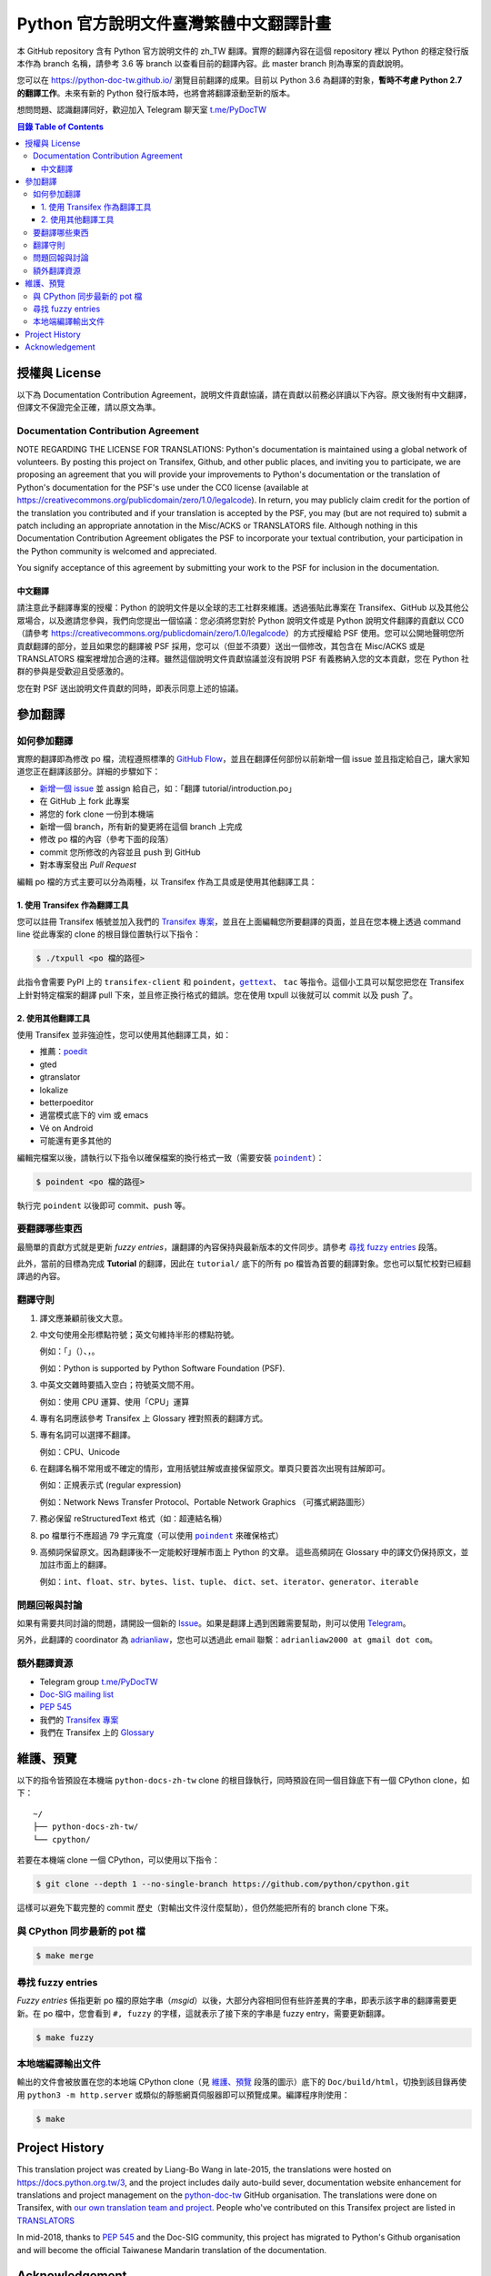 =======================================
Python 官方說明文件臺灣繁體中文翻譯計畫
=======================================

本 GitHub repository 含有 Python 官方說明文件的 zh_TW 翻譯。實際的翻譯內容\
在這個 repository 裡以 Python 的穩定發行版本作為 branch 名稱，請參考 3.6 等
branch 以查看目前的翻譯內容。此 master branch 則為專案的貢獻說明。

您可以在 https://python-doc-tw.github.io/ 瀏覽目前翻譯的成果。目前以
Python 3.6 為翻譯的對象，**暫時不考慮 Python 2.7 的翻譯工作**。未來有新的
Python 發行版本時，也將會將翻譯滾動至新的版本。

想問問題、認識翻譯同好，歡迎加入 Telegram 聊天室 `t.me/PyDocTW`_

.. _t.me/PyDocTW: https://t.me/PyDocTW

.. contents:: **目錄 Table of Contents**

授權與 License
==============

以下為 Documentation Contribution Agreement，說明文件貢獻協議，請在貢獻以前\
務必詳讀以下內容。原文後附有中文翻譯，但譯文不保證完全正確，請以原文為準。

Documentation Contribution Agreement
------------------------------------

NOTE REGARDING THE LICENSE FOR TRANSLATIONS: Python's documentation is
maintained using a global network of volunteers. By posting this
project on Transifex, Github, and other public places, and inviting
you to participate, we are proposing an agreement that you will
provide your improvements to Python's documentation or the translation
of Python's documentation for the PSF's use under the CC0 license
(available at
https://creativecommons.org/publicdomain/zero/1.0/legalcode). In
return, you may publicly claim credit for the portion of the
translation you contributed and if your translation is accepted by the
PSF, you may (but are not required to) submit a patch including an
appropriate annotation in the Misc/ACKS or TRANSLATORS file. Although
nothing in this Documentation Contribution Agreement obligates the PSF
to incorporate your textual contribution, your participation in the
Python community is welcomed and appreciated.

You signify acceptance of this agreement by submitting your work to
the PSF for inclusion in the documentation.

中文翻譯
~~~~~~~~

請注意此予翻譯專案的授權：Python 的說明文件是以全球的志工社群來維護。透過張貼\
此專案在 Transifex、GitHub 以及其他公眾場合，以及邀請您參與，我們向您提出一個\
協議：您必須將您對於 Python 說明文件或是 Python 說明文件翻譯的貢獻以 CC0\
（請參考 https://creativecommons.org/publicdomain/zero/1.0/legalcode）的方式\
授權給 PSF 使用。您可以公開地聲明您所貢獻翻譯的部分，並且如果您的翻譯被 PSF
採用，您可以（但並不須要）送出一個修改，其包含在 Misc/ACKS 或是 TRANSLATORS
檔案裡增加合適的注釋。雖然這個說明文件貢獻協議並沒有說明 PSF 有義務納入您的\
文本貢獻，您在 Python 社群的參與是受歡迎且受感激的。

您在對 PSF 送出說明文件貢獻的同時，即表示同意上述的協議。


參加翻譯
========

如何參加翻譯
------------

實際的翻譯即為修改 po 檔，流程遵照標準的 `GitHub Flow
<https://guides.github.com/introduction/flow/>`_，並且在翻譯任何部份以前新增\
一個 issue 並且指定給自己，讓大家知道您正在翻譯該部分。詳細的步驟如下：

- `新增一個 issue <https://github.com/python/python-docs-zh-tw/issues>`_ 並
  assign 給自己，如：「翻譯 tutorial/introduction.po」
- 在 GitHub 上 fork 此專案
- 將您的 fork clone 一份到本機端
- 新增一個 branch，所有新的變更將在這個 branch 上完成
- 修改 po 檔的內容（參考下面的段落）
- commit 您所修改的內容並且 push 到 GitHub
- 對本專案發出 *Pull Request*

編輯 po 檔的方式主要可以分為兩種，以 Transifex 作為工具或是使用其他翻譯工具：

1. 使用 Transifex 作為翻譯工具
~~~~~~~~~~~~~~~~~~~~~~~~~~~~~~

您可以註冊 Transifex 帳號並加入我們的 `Transifex 專案
<https://www.transifex.com/python-tw-doc/python-36-tw>`_，並且在上面\
編輯您所要翻譯的頁面，並且在您本機上透過 command line 從此專案的 clone 的\
根目錄位置執行以下指令：

.. code-block:: bash

  $ ./txpull <po 檔的路徑>

此指令會需要 PyPI 上的 ``transifex-client`` 和 ``poindent``，|gettext|_、
``tac`` 等指令。這個小工具可以幫您把您在 Transifex 上針對特定檔案的翻譯 pull
下來，並且修正換行格式的錯誤。您在使用 txpull 以後就可以 commit 以及 push 了。

.. |gettext| replace:: ``gettext``
.. _gettext: https://www.gnu.org/software/gettext/

2. 使用其他翻譯工具
~~~~~~~~~~~~~~~~~~~

使用 Transifex 並非強迫性，您可以使用其他翻譯工具，如：

- 推薦：`poedit <https://www.poedit.net/>`_
- gted
- gtranslator
- lokalize
- betterpoeditor
- 適當模式底下的 vim 或 emacs
- Vé on Android
- 可能還有更多其他的

編輯完檔案以後，請執行以下指令以確保檔案的換行格式一致（需要安裝
|poindent|_）：

.. |poindent| replace:: ``poindent``
.. _poindent: https://pypi.org/project/poindent/

.. code-block:: bash

  $ poindent <po 檔的路徑>

執行完 ``poindent`` 以後即可 commit、push 等。


要翻譯哪些東西
--------------

最簡單的貢獻方式就是更新 *fuzzy entries*，讓翻譯的內容保持與最新版本的文件\
同步。請參考 `尋找 fuzzy entries`_ 段落。

此外，當前的目標為完成 **Tutorial** 的翻譯，因此在 ``tutorial/`` 底下的所有
po 檔皆為首要的翻譯對象。您也可以幫忙校對已經翻譯過的內容。


翻譯守則
--------

#. 譯文應兼顧前後文大意。

#. 中文句使用全形標點符號；英文句維持半形的標點符號。

   例如：「」（）、，。

   例如：Python is supported by Python Software Foundation (PSF).

#. 中英文交雜時要插入空白；符號英文間不用。

   例如：使用 CPU 運算、使用「CPU」運算

#. 專有名詞應該參考 Transifex 上 Glossary 裡對照表的翻譯方式。

#. 專有名詞可以選擇不翻譯。

   例如：CPU、Unicode

#. 在翻譯名稱不常用或不確定的情形，宜用括號註解或直接保留原文。單頁只要首次\
   出現有註解即可。

   例如：正規表示式 (regular expression)

   例如：Network News Transfer Protocol、Portable Network Graphics
   （可攜式網路圖形）

#. 務必保留 reStructuredText 格式（如：超連結名稱）

#. po 檔單行不應超過 79 字元寬度（可以使用 |poindent|_ 來確保格式）

#. 高頻詞保留原文。因為翻譯後不一定能較好理解市面上 Python 的文章。 這些高頻詞\
   在 Glossary 中的譯文仍保持原文，並加註市面上的翻譯。

   例如：``int``、``float``、``str``、``bytes``、``list``、``tuple``、
   ``dict``、``set``、``iterator``、``generator``、``iterable``


問題回報與討論
--------------

如果有需要共同討論的問題，請開設一個新的 Issue_。如果是翻譯上遇到困難需要\
幫助，則可以使用 Telegram_。

.. _Issue: https://github.com/python-doc-tw/python-docs-zh-tw/issues
.. _Telegram: https://t.me/PyDocT

另外，此翻譯的 coordinator 為 `adrianliaw <https://github.com/adrianliaw>`_，\
您也可以透過此 email 聯繫：``adrianliaw2000 at gmail dot com``。


額外翻譯資源
------------

- Telegram group `t.me/PyDocTW`_
- `Doc-SIG mailing list <https://mail.python.org/mailman/listinfo/doc-sig>`_
- `PEP 545 <https://www.python.org/dev/peps/pep-0545/>`_
- 我們的 `Transifex 專案 <https://www.transifex.com/python-tw-doc/>`_
- 我們在 Transifex 上的 `Glossary
  <https://www.transifex.com/python-tw-doc/python-36-tw/glossary/zh-Hant/>`_


維護、預覽
==========

以下的指令皆預設在本機端 ``python-docs-zh-tw`` clone 的根目錄執行，同時預設\
在同一個目錄底下有一個 CPython clone，如下：

::

  ~/
  ├── python-docs-zh-tw/
  └── cpython/

若要在本機端 clone 一個 CPython，可以使用以下指令：

.. code-block:: bash

  $ git clone --depth 1 --no-single-branch https://github.com/python/cpython.git

這樣可以避免下載完整的 commit 歷史（對輸出文件沒什麼幫助），但仍然能把所有的
branch clone 下來。

與 CPython 同步最新的 pot 檔
----------------------------

.. code-block:: bash

  $ make merge

尋找 fuzzy entries
------------------

*Fuzzy entries* 係指更新 po 檔的原始字串（*msgid*）以後，大部分內容相同但有\
些許差異的字串，即表示該字串的翻譯需要更新。在 po 檔中，您會看到 ``#, fuzzy``
的字樣，這就表示了接下來的字串是 fuzzy entry，需要更新翻譯。

.. code-block:: bash

  $ make fuzzy

本地端編譯輸出文件
------------------

輸出的文件會被放置在您的本地端 CPython clone（見 `維護、預覽`_ 段落的圖示）\
底下的 ``Doc/build/html``，切換到該目錄再使用 ``python3 -m http.server``
或類似的靜態網頁伺服器即可以預覽成果。編譯程序則使用：

.. code-block:: bash

  $ make


Project History
===============

This translation project was created by Liang-Bo Wang in late-2015, the
translations were hosted on https://docs.python.org.tw/3, and the project
includes daily auto-build sever, documentation website enhancement for
translations and project management on the `python-doc-tw
<https://github.com/python-doc-tw>`_ GitHub organisation. The translations
were done on Transifex, with `our own translation team and project
<https://www.transifex.com/python-tw-doc>`_. People who've contributed
on this Transifex project are listed in `TRANSLATORS`_

.. _TRANSLATORS: TRANSLATORS

In mid-2018, thanks to `PEP 545 <https://www.python.org/dev/peps/pep-0545/>`_
and the Doc-SIG community, this project has migrated to Python's Github
organisation and will become the official Taiwanese Mandarin translation of the
documentation.


Acknowledgement
===============

This translation project is highly influenced by python-doc-ja_ and
python-doc-fr_'s translation architecture and workflow (i.e. a shameless
copy). We truly appreciate their contributions.

.. _python-doc-ja: https://github.com/python-doc-ja/python-doc-ja
.. _python-doc-fr: https://github.com/python/python-docs-fr
